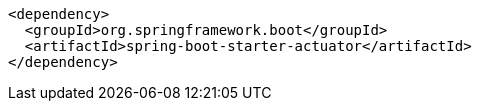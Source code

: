 [source,xml,indent=0,subs="verbatim,quotes,attributes"]
----
   <dependency>
     <groupId>org.springframework.boot</groupId>
     <artifactId>spring-boot-starter-actuator</artifactId>
   </dependency>
----